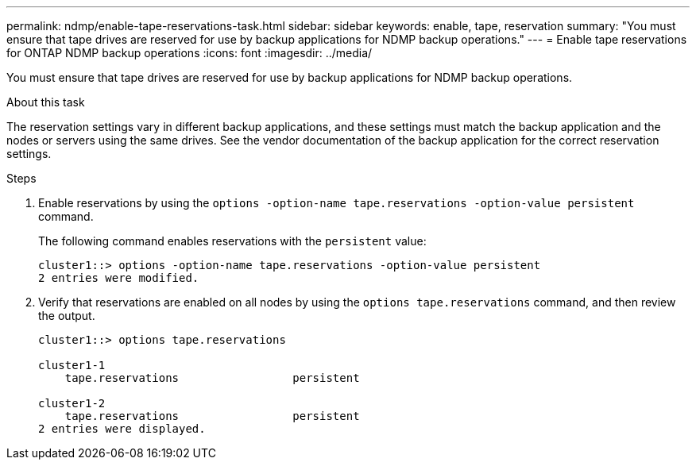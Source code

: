 ---
permalink: ndmp/enable-tape-reservations-task.html
sidebar: sidebar
keywords: enable, tape, reservation
summary: "You must ensure that tape drives are reserved for use by backup applications for NDMP backup operations."
---
= Enable tape reservations for ONTAP NDMP backup operations
:icons: font
:imagesdir: ../media/

[.lead]
You must ensure that tape drives are reserved for use by backup applications for NDMP backup operations.

.About this task

The reservation settings vary in different backup applications, and these settings must match the backup application and the nodes or servers using the same drives. See the vendor documentation of the backup application for the correct reservation settings.

.Steps

. Enable reservations by using the `options -option-name tape.reservations -option-value persistent` command.
+
The following command enables reservations with the `persistent` value:
+
----
cluster1::> options -option-name tape.reservations -option-value persistent
2 entries were modified.
----

. Verify that reservations are enabled on all nodes by using the `options tape.reservations` command, and then review the output.
+
----
cluster1::> options tape.reservations

cluster1-1
    tape.reservations                 persistent

cluster1-2
    tape.reservations                 persistent
2 entries were displayed.
----


// 2025 June 26, ONTAPDOC-3098